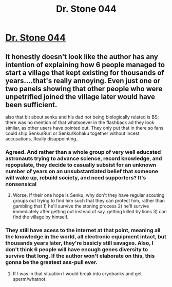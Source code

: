 #+TITLE: Dr. Stone 044

* [[https://readms.net/r/dr_stone/044/4864/][Dr. Stone 044]]
:PROPERTIES:
:Author: xamueljones
:Score: 15
:DateUnix: 1517638093.0
:DateShort: 2018-Feb-03
:END:

** It honestly doesn't look like the author has any intention of explaining how 6 people managed to start a village that kept existing for thousands of years....that's really annoying. Even just one or two panels showing that other people who were unpetrified joined the village later would have been sufficient.

also that bit about senku and his dad not being biologically related is BS; there was no mention of that whatsoever in the flashback ad they look similar, as other users have pointed out. They only put that in there so fans could ship Senku/Ruri or Senku/Kohaku together without incest accusations. Really disappointing..
:PROPERTIES:
:Author: mightykushthe1st
:Score: 6
:DateUnix: 1517666438.0
:DateShort: 2018-Feb-03
:END:

*** Agreed. And rather than a whole group of very well educated astronauts trying to advance science, record knowledge, and repopulate, they decide to casually subsist for an unknown number of years on an unsubstantiated belief that someone will wake up, rebuild society, and need supporters? It's nonsensical
:PROPERTIES:
:Author: Manthyus
:Score: 4
:DateUnix: 1517675633.0
:DateShort: 2018-Feb-03
:END:

**** Worse. If their one hope is Senku, why don't they have regular scouting groups out trying to find him such that they can protect him, rather than gambling that 1) he'll survive the stoning process 2) he'll survive immediately after getting out instead of say. getting killed by lions 3) can find the village by himself.
:PROPERTIES:
:Author: Sonderjye
:Score: 2
:DateUnix: 1517740205.0
:DateShort: 2018-Feb-04
:END:


*** They still have acess to the internet at that point, meaning all the knowledge in the world, all electronic equipment intact, but thousands years later, they're basicly still savages. Also, I don't think 6 people will have enough genes diversity to survive that long. If the author won't elaborate on this, this gonna be the greatest ass-pull ever.
:PROPERTIES:
:Author: ngocnv371
:Score: 1
:DateUnix: 1518009585.0
:DateShort: 2018-Feb-07
:END:

**** If I was in that situation I would break into cryobanks and get sperm/whatnot.
:PROPERTIES:
:Author: Sonderjye
:Score: 1
:DateUnix: 1518046637.0
:DateShort: 2018-Feb-08
:END:
